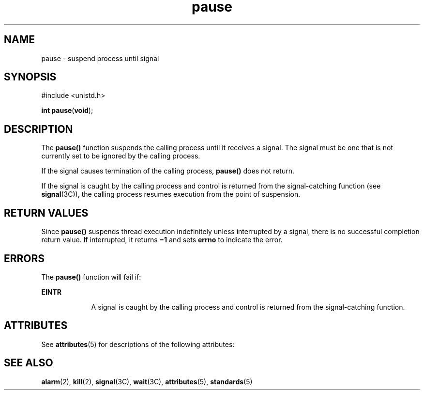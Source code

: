 '\" te
.\" Copyright 1989 AT&T  Copyright (c) 1997, Sun Microsystems, Inc.  All Rights Reserved
.\" Copyright (c) 2012-2013, J. Schilling
.\" Copyright (c) 2013, Andreas Roehler
.\" CDDL HEADER START
.\"
.\" The contents of this file are subject to the terms of the
.\" Common Development and Distribution License ("CDDL"), version 1.0.
.\" You may only use this file in accordance with the terms of version
.\" 1.0 of the CDDL.
.\"
.\" A full copy of the text of the CDDL should have accompanied this
.\" source.  A copy of the CDDL is also available via the Internet at
.\" http://www.opensource.org/licenses/cddl1.txt
.\"
.\" When distributing Covered Code, include this CDDL HEADER in each
.\" file and include the License file at usr/src/OPENSOLARIS.LICENSE.
.\" If applicable, add the following below this CDDL HEADER, with the
.\" fields enclosed by brackets "[]" replaced with your own identifying
.\" information: Portions Copyright [yyyy] [name of copyright owner]
.\"
.\" CDDL HEADER END
.TH pause 2 "28 Dec 1996" "SunOS 5.11" "System Calls"
.SH NAME
pause \- suspend process until signal
.SH SYNOPSIS
.LP
.nf
#include <unistd.h>

\fBint\fR \fBpause\fR(\fBvoid\fR);
.fi

.SH DESCRIPTION
.sp
.LP
The
.B pause()
function suspends the calling process until it receives a
signal. The signal must be one that is not currently set to be ignored by
the calling process.
.sp
.LP
If the signal causes termination of the calling process,
.B pause()
does
not return.
.sp
.LP
If the signal is caught by the calling process and control is returned from
the signal-catching function (see
.BR signal (3C)),
the calling process
resumes execution from the point of suspension.
.SH RETURN VALUES
.sp
.LP
Since
.B pause()
suspends thread  execution indefinitely unless
interrupted by a signal, there is no successful completion return value.  If
interrupted, it returns
.B \(mi1
and sets
.B errno
to indicate the
error.
.SH ERRORS
.sp
.LP
The
.B pause()
function will fail if:
.sp
.ne 2
.mk
.na
.B EINTR
.ad
.RS 9n
.rt
A signal is caught by the calling process and control is returned from the
signal-catching function.
.RE

.SH ATTRIBUTES
.sp
.LP
See
.BR attributes (5)
for descriptions of the following attributes:
.sp

.sp
.TS
tab() box;
cw(2.75i) |cw(2.75i)
lw(2.75i) |lw(2.75i)
.
ATTRIBUTE TYPEATTRIBUTE VALUE
_
Interface StabilityStandard
_
MT-LevelAsync-Signal-Safe
.TE

.SH SEE ALSO
.sp
.LP
.BR alarm (2),
.BR kill (2),
.BR signal (3C),
.BR wait (3C),
.BR attributes (5),
.BR standards (5)
